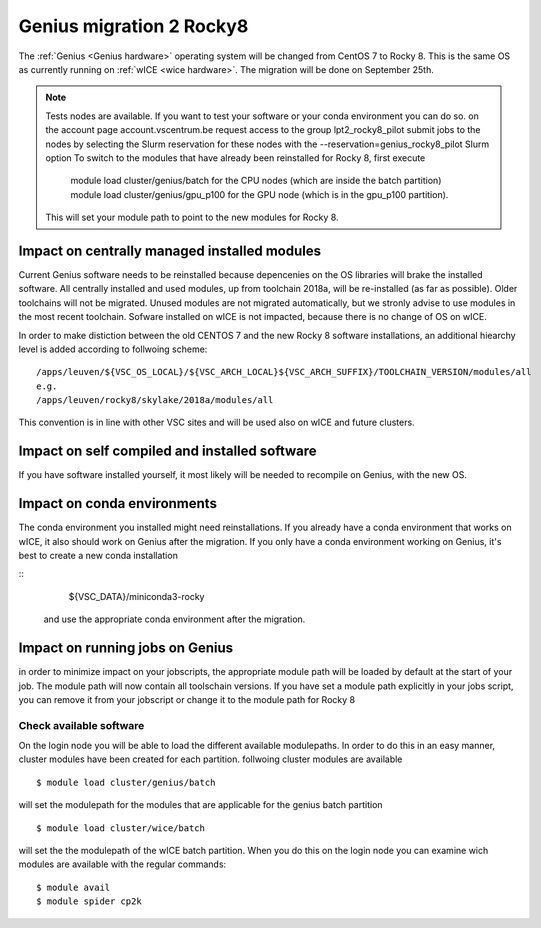 .. _genius_t2_leuven:

Genius migration 2 Rocky8 
=========================
The :ref:`Genius <Genius hardware>` operating system will be changed from CentOS 7 to Rocky 8. This is the same OS as currently running on :ref:`wICE <wice hardware>`. 
The migration will be done on September 25th.  

.. note::

   Tests nodes are available. If you want to test your software or your conda environment you can do so.
   on the account page account.vscentrum.be request access to the group lpt2_rocky8_pilot
   submit jobs to the nodes by selecting the Slurm reservation for these nodes with the --reservation=genius_rocky8_pilot Slurm option
   To switch to the modules that have already been reinstalled for Rocky 8, first execute 
     module load cluster/genius/batch for the CPU nodes (which are inside the batch partition)
     module load cluster/genius/gpu_p100 for the GPU node (which is in the gpu_p100 partition).
   This will set your module path to point to the new modules for Rocky 8.


.. _impact_on_central_software:

Impact on centrally managed installed modules
---------------------------------------------

Current Genius software needs to be reinstalled because depencenies on the OS libraries will brake the installed software.
All centrally installed and used modules, up from toolchain 2018a, will be re-installed (as far as possible). Older toolchains will not be migrated. 
Unused modules are not migrated automatically, but we stronly advise to use modules in the most recent toolchain.
Sofware installed on wICE is not impacted, because there is no change of OS on wICE.

In order to make distiction between the old CENTOS 7 and the new Rocky 8 software installations, an additional hiearchy level is added according to follwoing scheme::

   /apps/leuven/${VSC_OS_LOCAL}/${VSC_ARCH_LOCAL}${VSC_ARCH_SUFFIX}/TOOLCHAIN_VERSION/modules/all
   e.g.
   /apps/leuven/rocky8/skylake/2018a/modules/all 
  
This convention is in line with other VSC sites and will be used also on wICE and future clusters.

.. _impact_on_user_installed_software:

Impact on self compiled and installed software
----------------------------------------------
If you have software installed yourself, it most likely will be needed to recompile on Genius, with the new OS.

.. _impact_on_conda:

Impact on conda environments
----------------------------

The conda environment you installed might need reinstallations. If you already have a conda environment that works on wICE, it also should work on Genius after the migration.
If you only have a conda environment working on Genius, it's best to create a new conda installation

::
   ${VSC_DATA}/miniconda3-rocky
  
 and use the appropriate conda environment after the migration.


.. _running_jobs_on_genius:

Impact on running jobs on Genius
--------------------------------
in order to minimize impact on your jobscripts, the appropriate module path will be loaded by default at the start of your job. The module path will now contain all toolschain versions.
If you have set a module path explicitly in your jobs script, you can remove it from your jobscript or change it to the module path for Rocky 8


.. _check_available_software:

Check available software
~~~~~~~~~~~~~~~~~~~~~~~~
On the login node you will be able to load the different available modulepaths. In order to do this in an easy manner, cluster modules have been created for each partition.
follwoing cluster modules are available ::

   $ module load cluster/genius/batch

will set the modulepath for the modules that are applicable for the genius batch partition ::

   $ module load cluster/wice/batch

will set the the modulepath of the wICE batch partition. When you do this on the login node you can examine wich modules are available with the regular commands::

   $ module avail
   $ module spider cp2k

